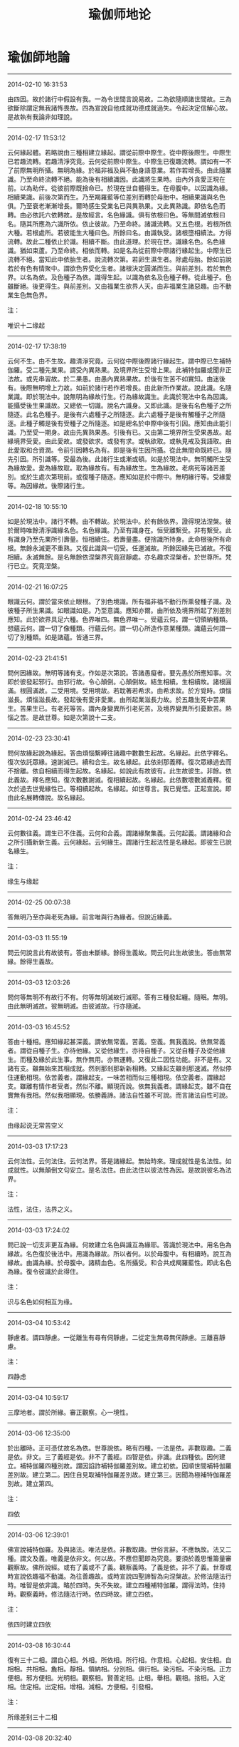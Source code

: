 #+HUGO_BASE_DIR: ~/blog
#+HUGO_SECTION: digest
#+TITLE:
#+DATE:
#+HUGO_AUTO_SET_LASTMOD: t
#+HUGO_TAGS:摘抄 佛教 古籍 宗教
#+HUGO_CATEGORIES:摘抄
#+HUGO_DRAFT: false
#+TITLE: 瑜伽师地论
#+OPTIONS: toc:nil num:nil title:nil
#+STARTUP: showall
#+TAGS: 摘抄(d) 佛教(b) 古籍(o)

* 瑜伽師地論

-----

2014-02-10 16:31:53

由四因。故於諸行中假設有我。一為令世間言說易故。二為欲隨順諸世間故。三為欲斷除謂定無我諸怖畏故。四為宣說自他成就功德成就過失。令起決定信解心故。是故執有我論非如理說。

-----

2014-02-17 11:53:12

云何緣起體。若略說由三種相建立緣起。謂從前際中際生。從中際後際生。中際生已若趣流轉。若趣清淨究竟。云何從前際中際生。中際生已復趣流轉。謂如有一不了前際無明所攝。無明為緣。於福非福及與不動身語意業。若作若增長。由此隨業識。乃至命終流轉不絕。能為後有相續識因。此識將生果時。由內外貪愛正現在前。以為助伴。從彼前際既捨命已。於現在世自體得生。在母腹中。以因識為緣。相續果識。前後次第而生。乃至羯羅藍等位差別而轉於母胎中。相續果識與名色俱。乃至衰老漸漸增長。爾時感生受業名已與異熟果。又此異熟識。即依名色而轉。由必依託六依轉故。是故經言。名色緣識。俱有依根曰色。等無間滅依根曰名。隨其所應為六識所依。依止彼故。乃至命終。諸識流轉。又五色根。若根所依大種。若根處所。若彼能生大種曰色。所餘曰名。由識執受。諸根墮相續法。方得流轉。故此二種依止於識。相續不斷。由此道理。於現在世。識緣名色。名色緣識。猶如束蘆。乃至命終。相依而轉。如是名為從前際中際諸行緣起生。中際生已流轉不絕。當知此中依胎生者。說流轉次第。若卵生濕生者。除處母胎。餘如前說若於有色有情聚中。謂欲色界受化生者。諸根決定圓滿而生。與前差別。若於無色界。以名為依。及色種子為依。識得生起。以識為依名及色種子轉。從此種子。色雖斷絕。後更得生。與前差別。又由福業生欲界人天。由非福業生諸惡趣。由不動業生色無色界。

注：

唯识十二缘起

-----

2014-02-17 17:38:19

云何不生。由不生故。趣清淨究竟。云何從中際後際諸行緣起生。謂中際已生補特伽羅。受二種先業果。謂受內異熟果。及境界所生受增上果。此補特伽羅或聞非正法故。或先串習故。於二果愚。由愚內異熟果故。於後有生苦不如實知。由迷後有。後際無明增上力故。如前於諸行若作若增長。由此新所作業故。說此識。名隨業識。即於現法中。說無明為緣故行生。行為緣故識生。此識於現法中名為因識。能攝受後生果識故。又總依一切識。說名六識身。又即此識。是後有名色種子之所隨逐。此名色種子。是後有六處種子之所隨逐。此六處種子是後有觸種子之所隨逐。此種子觸是後有受種子之所隨逐。如是總名於中際中後有引因。應知由此能引識。乃至受一期身。故由先異熟果愚。引後有已。又由第二境界所生受果愚故。起緣境界受愛。由此愛故。或發欲求。或發有求。或執欲取。或執見戒及我語取。由此愛取和合資潤。令前引因轉名為有。即是後有生因所攝。從此無間命既終已。隨先引因。所引識等。受最為後。此諸行生或漸或頓。如是於現法中。無明觸所生受為緣故愛。愛為緣故取。取為緣故有。有為緣故生。生為緣故。老病死等諸苦差別。或於生處次第現前。或復種子隨逐。應知如是於中際中。無明緣行等。受緣愛等。為因緣故。後際諸行生。

-----

2014-02-18 10:55:10

如是於現法中。諸行不轉。由不轉故。於現法中。於有餘依界。證得現法涅槃。彼於爾時唯餘清淨識緣名色。名色緣識。乃至有識身在。恒受離繫受。非有繫受。此有識身乃至先業所引壽量。恒相續住。若壽量盡。便捨識所持身。此命根後所有命根。無餘永滅更不重熟。又復此識與一切受。任運滅故。所餘因緣先已滅故。不復相續。永滅無餘。是名無餘依涅槃界究竟寂靜處。亦名趣求涅槃者。於世尊所。梵行已立。究竟涅槃。

-----

2014-02-21 16:07:25

眼識云何。謂於當來依止眼根。了別色境識。所有福非福不動行所熏發種子識。及彼種子所生果識。如眼識如是。乃至意識。應知亦爾。由所依及境界所起了別差別應知。此於欲界具足六種。色界唯四。無色界唯一。受蘊云何。謂一切領納種類。想蘊云何。謂一切了像種類。行蘊云何。謂一切心所造作意業種類。識蘊云何謂一切了別種類。如是諸蘊。皆通三界。

-----

2014-02-23 21:41:51

問何因緣故。無明等諸有支。作如是次第說。答諸愚癡者。要先愚於所應知事。次即於彼發起邪行。由邪行故。令心顛倒。心顛倒故。結生相續。生相續故。諸根圓滿。根圓滿故。二受用境。受用境故。若耽著若希求。由希求故。於方覓時。煩惱滋長。煩惱滋長故。發起後有愛非愛業。由所起業滋長力故。於五趣生死中苦果生。苦果生已。有老死等苦。謂內身變異所引老死苦。及境界變異所引憂歎苦。熱惱之苦。是故世尊。如是次第說十二支。

-----

2014-02-23 23:30:41

問何故緣起說為緣起。答由煩惱繫縛往諸趣中數數生起故。名緣起。此依字釋名。復次依託眾緣。速謝滅已。續和合生。故名緣起。此依剎那義釋。復次眾緣過去而不捨離。依自相續而得生起故。名緣起。如說此有故彼有。此生故彼生。非餘。依此義故。釋名應知。復次數數謝滅。復相續起故。名緣起。此依數壞數滅義釋。復次於過去世覺緣性已。等相續起故。名緣起。如世尊言。我已覺悟。正起宣說。即由此名展轉傳說。故名緣起。

-----

2014-02-24 23:46:42

云何數往義。謂生已不住義。云何和合義。謂諸緣聚集義。云何起義。謂諸緣和合之所引攝新新生義。云何緣起。云何緣生。謂諸行生起法性是名緣起。即彼生已說名緣生。

注：

缘生与缘起

-----

2014-02-25 00:07:38

答無明乃至亦與老死為緣。前言唯與行為緣者。但說近緣義。

-----

2014-03-03 11:55:19

問云何說言此有故彼有。答由未斷緣。餘得生義故。問云何此生故彼生。答由無常緣。餘得生義故。

-----

2014-03-03 12:03:26

問何等無明不有故行不有。何等無明滅故行滅耶。答有三種發起纏。隨眠。無明。由此無明滅故。彼無明滅。由彼滅故。行亦隨滅。

-----

2014-03-03 16:45:52

答由十種相。應知緣起甚深義。謂依無常義。苦義。空義。無我義說。依無常義者。謂從自種子生。亦待他緣。又從他緣生。亦待自種子。又從自種子及從他緣生。而種及緣於此生事。無作無用。亦無運轉。又復此二因性功能。非不是有。又諸有支。雖無始來其相成就。然剎那剎那新新相轉。又緣起支雖剎那速滅。然似停住運動相現。依苦義者。謂緣起支。一味苦相而似三種相現。依空義者。謂緣起支。雖離有情作者受者。然似不離。顯現而說。依無我義者。謂緣起支。雖不自在實無有我相。然似我相顯現。依勝義諦。諸法自性雖不可說。而言諸法自性可說。

注：

由缘起说无常苦空义

-----

2014-03-03 17:17:23

云何法性。云何法住。云何法界。答是諸緣起。無始時來。理成就性是名法性。如成就性。以無顛倒文句安立。是名法住。由此法住以彼法性為因。是故說彼名為法界。

注：

法性，法住，法界之义。

-----

2014-03-03 17:24:02

問已說一切支非更互為緣。何故建立名色與識互為緣耶。答識於現法中。用名色為緣故。名色復於後法中。用識為緣故。所以者何。以於母腹中。有相續時。說互為緣故。由識為緣。於母腹中。諸精血色。名所攝受。和合共成羯羅藍性。即此名色為緣。復令彼識於此得住。

注：

识与名色如何相互为缘。

-----

2014-03-04 10:53:42

靜慮者。謂四靜慮。一從離生有尋有伺靜慮。二從定生無尋無伺靜慮。三離喜靜慮。

注：

四静虑

-----

2014-03-04 10:59:17

三摩地者。謂於所緣。審正觀察。心一境性。

-----

2014-03-06 12:35:00

於出離時。正可憑仗故名為依。世尊說依。略有四種。一法是依。非數取趣。二義是依。非文。三了義經是依。非不了義經。四智是依。非識。此四種依。因何建立。補特伽羅四種別故。謂因諂詐補特伽羅差別故。建立初依。因順世間補特伽羅差別故。建立第二。因住自見取補特伽羅差別故。建立第三。因聞為極補特伽羅差別故。建立第四。

注：

四依

-----

2014-03-06 12:39:01

佛宣說補特伽羅。及與諸法。唯法是依。非數取趣。世俗言辭。不應執故。法又二種。謂文及義。唯義是依非文。何以故。不應但聞即為究竟。要須於義思惟籌量審觀察故。佛所說經。或有了義或不了義。觀察義時。了義是依。非不了義。世尊或時宣說依趣福不動識。為往善趣故。或時宣說四聖諦智為向涅槃故。於修法隨法行時。唯智是依非識。略於四時。失不失故。建立四種補特伽羅。謂得法時。住持時。觀察義時。修法隨法行時。依四時故。建立四依。

注：

依四时建立四依

-----

2014-03-08 16:30:44

復有三十二相。謂自心相。外相。所依相。所行相。作意相。心起相。安住相。自相相。共相相。麁相。靜相。領納相。分別相。俱行相。染污相。不染污相。正方便相。邪方便相。光明相。觀察相。賢善定相。止相。舉相。觀相。捨相。入定相。住定相。出定相。增相。減相。方便相。引發相。

注：

所缘差别三十二相

-----

2014-03-08 20:32:40

云何順決擇分定。謂於一切薩迦耶中。深見過患。由此因緣。能入無漏。又諸無漏名決擇分。極究竟故。猶如世間珠瓶等物。已善簡者名為決擇。自此已後。無可擇故。此亦如是。過此更無可簡擇故。名決擇分。

注：

抉择分义

-----

2014-03-09 16:24:10

修觀行者。先於所緣思惟勝解。次能制伏。既於制伏得自在。已後即於此遍一切處。如其所欲而作勝解。是故此三如是次第。

注：

修观行次第

-----

2014-03-09 16:30:07

云何空三摩地。謂於遠離有情命者及養育者數取趣等。心住一緣。當知空性略有四種。一觀察空。謂觀察諸法空無常樂。乃至。空無我我所等。二彼果空。謂不動心解脫。空無貪等一切煩惱。三者內空。謂於自身空。無計我我所及我慢等一切僻執。四者外空。謂於五欲空無欲愛。如說我已超過一切有色想故。於外空身作證具足住。乃至廣說。此中緣妙欲想。名為色想。此想所起貪欲斷故。說為外空。又修行者。由彼果空。或時作意思惟外空。或時作意思惟內空。由觀察空或時思惟內外空性。由此力故。心俱證會。設復於此內外空性。不證會者。便應作意思惟無動。言無動者。謂無常想。或復苦想。如是思惟。便不為彼我慢等動。由彼不為計我我慢乃至廣說動其心故。便於二空心俱證會。云何無願心三摩地。謂於五取蘊。思惟無常。或思惟苦。心住一緣。云何無相心三摩地。謂即於彼諸取蘊滅。思惟寂靜。心住一緣。

注：

空，无愿，无相三定

-----

2014-03-09 21:51:13

諸有情有三品故。一者無苦無樂。二者有苦。三者有樂。如其次第。欲與其樂。欲令離苦。欲令其樂永不相離。於彼作意。有四種故。如其次第。建立四種。謂由與樂作意故。拔苦作意故。樂不相離隨喜作意故。建立前三。即於此三欲與樂等。為欲令彼不樂思慕不染污作意故。瞋恚不染污作意故。貪欲不染污作意故。建立於捨。

注：

建立慈悲喜舍四无量定

-----

2014-03-10 11:54:23

第三靜慮。於諸樂中其樂最勝。憶念此樂。修習慈心。慈最第一故。說修慈極於遍淨。憶念空處。修習悲心。亦最第一。以修悲者樂欲拔苦。無色界中。遠離眾苦斷壞等苦。彼都無故。是故憶念無邊空處。修悲等至。作如是念。當令一切有苦有情。到無眾苦及所依處。修喜定者。亦常憶念無邊識處。慶諸有情所得安樂。作如是念。當令一切有情之類受無量樂。猶如識處。識無限量。是故憶念識無邊處。修習喜定。為最第一。修捨定者。亦常憶念無所有處。作如是念。無所有處無漏心地最為後邊。捨最第一。如阿羅漢苾芻一切苦樂不苦不樂現行位中皆無染污。當令一切有情之類得如是捨。是故憶念無所有處。修習捨定為最第一。

注：

忆念第三静虑修慈心，忆念空无边处修悲心，忆念识无边处修喜心，忆念无所有出修舍心。

-----

2014-03-11 16:37:03

初不淨觀。方便念住。以為依止。為令欲貪不現行故。觀察內身種種不淨。第二不淨觀。即彼念住以為依止。乃至。觀察骨人之相。為令彼貪不現行故。觀察此身種種不淨。當知齊此名具觀察一切不淨。最極通達者。是青瘀等觀。品類次第極逾越義。初不淨觀觀察內身現前安住種種不淨。後不淨觀。通達法性。觀察此身有如是法有如是性。乃至廣說。

注：

不净观

-----

2014-03-11 16:39:51

云何無想三摩鉢底。謂已離遍淨欲。未離上欲。求出離想作意為先。諸心心法滅。問以何方便入此等至。答觀想如病如癰如箭。入第四靜慮。修背想作意。於所生起種種想中。厭背而住。唯謂無想寂靜微妙。於無想中持心而住。如是漸次離諸所緣。心便寂滅。

注：

第四静虑无想定

-----

2014-03-12 11:41:57

云何滅盡三摩鉢底。謂已離無所有處欲。暫安住想作意為先。諸心心法滅。

注：

灭尽定

-----

2014-03-12 11:44:44

問滅盡定中。諸心心法並皆滅盡。云何說識不離於身。答由不變壞諸色根。中有能執持轉識種子阿賴耶識。不滅盡故。後時彼法從此得生。

注：

灭尽定不坏色根，不坏种子识，识尚能生。

-----

2014-03-17 11:06:11

謂四種縛。一執取縛。二領受縛。三了別縛。四執著縛。當知心於身。由執取縛所縛。於受。由內領受縛所縛。於色等境界相。由了別縛所縛。即於所說身等。由貪瞋等大小煩惱執著縛所縛。對治如是四種縛故。立四念住。

注：

依四种缚立四念住：身念住，受念住，心念住，法念住。

-----

2014-03-17 17:34:42

又有二種下分。謂見道是修道下分。欲界是色無色界下分。約此二種下分。說五下分結。依初下分。說薩迦耶見戒禁取疑。依第二下分。說貪欲瞋恚。又有二種上分。謂色界及無色界。依此二種上分。說五上分結。或有無差別結。謂色貪無色貪。或有有差別結。謂愛上靜慮者掉。慢上靜慮者慢。無明上靜慮者無明。

注：

五下分结及五上分结。

-----

2014-03-18 09:38:14

又有六法。是諸色根及所依處。隨其所應之所依止。無有障礙。引導安養。於彼彼生自在而轉。謂四大種。空界識界。如是識界。能於現在。積集任持福非福業。能引當來愛非愛果。亦能執持識所依止五種色根及所依處。令不爛壞。又由現法後後所生識自在力。令諸有情於善不善無記業中。差別而轉。

注：

六法为色根依止：四大种，空界识界

-----

2014-03-18 16:02:53

現量者。謂有三種。一非不現見。二非已思應思。三非錯亂境界。

注：

三种现量

-----

2014-03-18 16:04:50

非不現見現量者。復有四種。謂諸根不壞。作意現前。相似生故。超越生故。無障礙故。非極遠故。相似生者。謂欲界諸根。於欲界境。上地諸根。於上地境。已生已等生。若生若起。是名相似生。超越生者。謂上地諸根。於下地境。已生等如前說。是名超越生。無障礙者。復有四種。一非覆障所礙。二非隱障所礙。三非映障所礙。四非惑障所礙。覆障所礙者。謂黑闇。無明闇。不澄清色闇。所覆障。隱障所礙者。謂或藥草力。或呪術力。或神通力之所隱障。映障所礙者。謂少小物。為廣多物之所映奪故不可得。如飲食中藥。或復毛端。如是等類。無量無邊。且如小光大光所映故不可得。所謂日光映星月等。又如月光映奪眾星。又如能治映奪所治令不可得。謂不淨作意。映奪淨相。無常苦無我作意。映奪常樂我相。無相作意。映奪一切眾相。惑障所礙者。謂幻化所作。或色相殊勝。或復相似。或內所作。目眩惛夢。悶醉放逸。或復顛狂。如是等類。名為惑障。若不為此四障所礙。名無障礙。非極遠者。謂非三種極遠所遠。一處極遠。二時極遠。三損減極遠。如是一切。總名非不現見。非不現故。名為現量。

注：

非不现见现量，四种条件：相似生，超越生，无障碍，非极远。

-----

2014-03-18 19:56:23

非已思應思現量者。復有二種。一纔取便成取所依境。二建立境界取所依境。纔取便成取所依境者。謂若境能作纔取便成取所依止。猶如良醫授病者藥。色香味觸。皆悉圓滿。有大勢力。成熟威德。當知此藥色香味觸。纔取便成取所依止。藥之所有大勢威德。病若未愈名為應思。其病若愈名為已思。如是等類。名纔取便成取所依境。建立境界取所依境者。謂若境能為建立境界取所依止。如瑜伽師於地思惟水火風界。若住於地。思惟其水。即住地想。轉作水想。若住於地。思惟火風。即住地想。轉作火風想。此中地想。即是建立境界之取。地者即是建立境界取之所依。如住於地。住水火風。如其所應。當知亦爾。是名建立境界取所依境。此中建立境界取所依境。非已思惟。非應思惟。地等諸界。解若未成。名應思惟。解若成就。名已思惟。如是名為非已思應思現量。非錯亂境界現量者。謂或五種或七種。五種者。謂非五種錯亂境界。何等為五。一想錯亂。二數錯亂。三形錯亂。四顯錯亂。五業錯亂。七種者。謂非七種錯亂境界。何等為七。謂即前五。及餘二種遍行錯亂。合為七種。何等為二。一心錯亂。二見錯亂。想錯亂者。謂於非彼相。起彼相想。如於陽焰鹿渴相中起於水想。數錯亂者。謂於少數起多數增上慢。如瞖眩者於一月處見多月像。形錯亂者。謂於餘形色。起餘形色增上慢。如於旋火見彼輪形。顯錯亂者。謂於餘顯色。起餘顯色增上慢。如迦末羅病損壞眼根。於非黃色悉見黃相。業錯亂者。謂於無業事。起有業增上慢。如結拳馳走見樹奔流。心錯亂者。謂即於五種所錯亂義。心生喜樂。見錯亂者。謂即於五種所錯亂義。忍受顯說生吉祥想。堅執不捨。若非如是錯亂境界。名為現量。

注：

非错乱境界现量：想错乱，数错乱，形错乱，显错乱，业错乱，心错乱，见错乱。非已思应思现量：才取便成取所依境，建立境界取所依境。

-----

2014-03-20 11:27:10

復有五種有性五種無性。何等名為五種有性。一圓成實相有性。二依他起相有性。三遍計所執相有性。四差別相有性。五不可說相有性。此中初是勝義相。第二是緣生相相。第三是假施設相。第四是不二相。生相老相。住相無常相。苦相空相。無我相事相。所識相所取相。淨妙等相。饒益等相。言說相相。邪行等相相。如是等相。應知名差別相。第五由四種不可說故名不可說相。一無故不可說。謂補特伽羅於彼諸蘊不可宣說若異不異。二甚深故不可說。謂離言法性不可思議。如來法身不可思議。諸佛境界。如來滅後若有若無等。不可宣說。三能引無義故不可說。謂若諸法非能引發法義梵行。諸佛世尊雖證不說。四法相法爾之所安立故不可說。所謂真如於諸行等不可宣說異不異性。何等名為五種無性。一勝義相無性。二自依相無性。三畢竟自相無性。四無差別相無性。五可說相無性。

注：

五种有性，五种无性，相比三自性，多出了差别相有性和不可说有性，此二种有性可于三性中摄。

-----

2014-03-20 22:58:10

如前所說諸法無用。此顯無用略有七種。一無作用用。謂眼不能見色等。二無隨轉用。謂於此亦無能任持驅役者。如其次第宰主作者俱無所有故。無有能隨轉作用。三無生他用。謂法不能生他。四無自生用。謂亦不能自生。五無移轉用。謂眾緣有故生。非故新新有。六無滅他用。謂法不能滅他。七無自滅用。謂亦不能自滅問如眾緣有故生。亦眾緣有故滅耶。答眾緣有故生。生已自然滅。

注：

七种诸法无用。

-----

2014-03-24 22:57:41

言名色者。謂五取蘊。若有於彼觀見為苦。當諦現觀。於五取蘊盡見苦時。於五取蘊所有貪愛由意樂故。皆說為斷。非隨眠故。彼若即如己所得道轉更修習。於其我慢無餘斷滅成阿羅漢。諸漏永盡。由已證得阿羅漢果。心善解脫。便於自身自身眾具。纏及隨眠。皆悉永斷。離愛離憍離諸放逸。彼由如是離愛離憍離放逸故。名煙寂靜。無有燒惱亦無悕望。云何名為煙寂靜耶。煙名為愛。何以故。如世間煙是火前相。能損眼根便為擾亂令不安住。愛亦如是是貪瞋癡火之前相。能損慧眼亂心相續。謂能引發無義尋思。彼於此愛已斷已知。乃至令其於當來世成不生法。名煙寂靜。彼既如是煙靜離著。雖復追求命緣眾具非不追求。然能解脫貪愛追求。所求無染。云何無惱。謂彼如是現追求時。若他自施或勸餘施。施時殷重非不殷重。精而非麁。多而非少。速而非緩。然不愛味。於所得物無染受用。不生耽吝乃至堅著。如是受用命資具時。不為貪惱之所燒惱。若彼施主自不能施。或障餘施。設有所施。現不殷重不現殷重。乃至遲緩而不急速。然不嫌恨。由此因緣不生恚惱。又於受用所得物時。不慼不念。無損害心及瞋恚心。如是不為瞋惱所惱。又於所得若精若麁。於受用時。深見過患。善知出離。安住正念。遠離愚癡。如是不為癡惱所惱。云何無悕。悕名悕望。繫心有在。彼不擎鼻內懷貪願往趣居家。謂剎帝利大宗葉家。或婆羅門長者居士大宗葉家我當從彼獲得上妙應所噉食。乃至。財寶。衣服。餚膳。諸坐臥具。病緣醫藥。供身什物。如是追求及與受用。於此財物都無悕望。

注：

烟寂静离着，对众缘命具亦有追求，然无恼无希，不着相于追求。断除缠及随眠，无恼无希望名烟寂静。断五取蕴贪爱及我慢成阿罗汉果，非断随眠。

-----

2014-03-24 23:08:18

如是無著煙寂靜。無燒惱無悕望故。於此天人帝釋自在世主天等。所有因中都不可見。於彼天人諸因果中亦不可見。又於此四洲天人世間及彼餘處都不可見。又於此世界天人世間及彼餘處都不可見。如是故言斷名色愛慢。無著煙寂靜無惱悕不見此彼天人世。

注：

烟寂静断除色爱慢。

-----

2014-03-24 23:25:09

云何常定一境修習不淨。謂如有一先以巧便取於賢善三摩地相。所謂青瘀乃至白骨。或骨瑣相。即以此相於現所得可愛境界繫念思惟。如前所取後亦如是。又於內身或自或他。觀察種種不淨充滿。謂此身中有髮有爪。乃至便利種種不淨。云何觀察非妙諸行以之為苦。謂如有一作是思惟。見少盛色應可愛樂諸母邑已。所生貪愛受用悕望。即是集諦為眾苦因。由此故生。生已老死愁歎憂苦種種擾惱從此而生。云何觀察非妙諸行以為無我。謂如有一作是思惟。於我身形女身形中。都無有我及有情等。誰能受用誰所受用。唯是諸行。唯是諸法。從眾緣生。

注：

无我观苦观不净观

-----

2014-03-25 11:22:43

云何貪欲生已由是寂靜。謂五因故。一由作意思惟不淨。二由作意思惟於苦。三由作意思惟無我。四由繫念多修厭離。五由隨眠無餘永滅。云何寂靜。謂此寂靜略有二種。一者現行寂靜。二者永斷隨眠當來不起。由前四種寂靜因緣。成初寂靜。由第五因第二成就。

注：

断贪欲得寂静：现行与随眠。

-----

2014-03-25 11:28:16

或欲貪纏。或瞋恚纏。或愚癡纏三身為緣。所謂喜身憂身捨身而不堅著。乃至變吐由是因緣。於屬三身諸煩惱纏。得不現行輕安而住。如是名為得身輕安。而未能得心善解脫。由彼隨眠未永斷故。彼於後時又能永斷屬彼隨眠。即於屬彼諸煩惱中。遠離隨縛。如是乃名即於三身貪瞋癡所心善解脫。

注：

断烦恼现行得轻安，永断随眠心得解脱。

-----

2014-03-25 12:01:18

云何無作。謂於涅槃心生願樂。不為我慢之所傾動。無所思惟亦無造作。又不為彼計我我所當來是有。乃至我當非想非非想等之所傾動。無所思惟亦無造作。云何無動。謂不為彼上分諸結纏繞其心。無動無變亦無改轉。又於隨一寂靜諸定。不生愛味戀慕堅著。云何繫念。謂為斷彼上分諸結。於其內身住循身觀。如是乃至廣說念住。彼由如是修無作故。斷諸生愛。修無動故。斷諸定愛。此離現行。說名為斷。修繫念故。為令一切上分諸結無餘永斷。修習對治。如是修習無作繫念不傾動故。能令一切上分諸結無餘永斷。是名越度第六暴流。

注：

系念无作无动，修此三度越意暴流。

-----

2014-03-26 00:21:36

云何心解脫。謂已永斷上分結。故於二種障心善解脫。謂煩惱障及所知障。其心如是善解脫故。得成如來應正等覺。

-----

2014-04-04 11:06:20

補特伽羅略有七種雜染。當知皆是貪愛所作。謂隨念雜染。不自在雜染。境界雜染。熱惱雜染。善趣相應雜染。惡趣相應雜染。諸見雜染。云何隨念雜染。謂如有一不正隨念先所受用可愛境界。悕望追求令心散壞。云何不自在雜染。謂如有一宿世串習貪欲法故。今世貪欲為性猛利。雖復如理於可愛境隨念作意。而有悕望追求貪欲散壞其心。彼由貪欲極猛利故。心不自在。云何境界雜染。謂如有一遊城邑等。現前會遇容色端嚴可愛境界。由彼境界極端嚴故。隨美妙相心識纏綿。因此發生悕望追求種種貪愛。云何熱惱雜染。謂如有一由是三種能長貪愛諸雜染故。令已貪愛展轉增盛。追戀過去已受用境。悕求未來當受用境。耽著現在正受用境。乃令身心周遍熱惱。云何善趣相應雜染。謂即由彼貪愛集諦增上力故。行身語意種種妙行。得生善趣或天或人。彼於樂受耽著不捨。醉悶而住專行放逸。云何惡趣相應雜染。謂即由彼貪愛集諦增上力故。行身語意種種惡行。身壞命終墮諸惡趣。生那落迦等。於彼生已便為種種極重憂苦惡心憤心之所擾惱。云何諸見雜染。謂即由彼貪愛集諦增上力故。會遇惡友說顛倒法為令雜染得解脫故。彼雖悕求雜染解脫。由遇如是倒說法故。不證解脫。於六十二諸見趣中。隨令一種邪見增長。於諸緣起法愚癡增上故。彼由如是見結所繫。於五趣等生死大海不得解脫。

注：

补特伽罗七种杂染，皆为贪爱所作。

